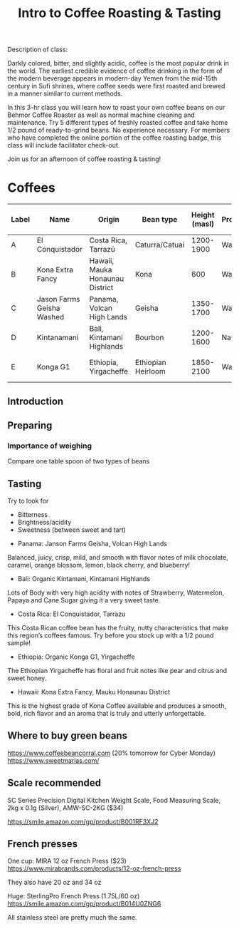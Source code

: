 #+TITLE: Intro to Coffee Roasting & Tasting

Description of class:

Darkly colored, bitter, and slightly acidic, coffee is the most
popular drink in the world. The earliest credible evidence of coffee
drinking in the form of the modern beverage appears in modern-day
Yemen from the mid-15th century in Sufi shrines, where coffee seeds
were first roasted and brewed in a manner similar to current methods.

In this 3-hr class you will learn how to roast your own coffee beans
on our Behmor Coffee Roaster as well as normal machine cleaning and
maintenance. Try 5 different types of freshly roasted coffee and take
home 1/2 pound of ready-to-grind beans.  No experience necessary. For
members who have completed the online portion of the coffee roasting
badge, this class will include facilitator check-out.

Join us for an afternoon of coffee roasting & tasting!

* Coffees

| Label | Name                      | Origin                          | Bean type          | Height (masl) | Processing | Profile | Time to first crack  | Left after | roast/green |
|-------+---------------------------+---------------------------------+--------------------+---------------+------------+---------+----------------------+------------+-------------|
| A     | El Conquistador           | Costa Rica, Tarrazú             | Caturra/Catuai     |     1200-1900 | Washed     | P4      | 14'24"               | 40"        |        0.88 |
| B     | Kona Extra Fancy          | Hawaii, Mauka Honaunau District | Kona               |           600 | Washed     | P4      | 11'33"               | 40"        |        0.88 |
| C     | Jason Farms Geisha Washed | Panama, Volcan High Lands       | Geisha             |     1350-1700 | Washed     | P4      | 11'26"               | 40"        |        0.88 |
| D     | Kintanamani               | Bali, Kintamani Highlands       | Bourbon            |     1200-1600 | Natural    | P4      | 12'50                | 40"        |        0.86 |
| E     | Konga G1                  | Ethiopia, Yirgacheffe           | Ethiopian Heirloom |     1850-2100 | Washed     | P4      | 12'32" (very slight) | 40"        |        0.89 |

** Introduction

** Preparing

*** Importance of weighing

Compare one table spoon of two types of beans

** Tasting

Try to look for

- Bitterness
- Brightness/acidity
- Sweetness (between sweet and tart)


- Panama: Janson Farms Geisha, Volcan High Lands

Balanced, juicy, crisp, mild, and smooth with flavor notes of milk
chocolate, caramel, orange blossom, lemon, black cherry, and
blueberry!

- Bali: Organic Kintamani, Kintamani Highlands

Lots of Body with very high acidity with notes of Strawberry,
Watermelon, Papaya and Cane Sugar giving it a very sweet taste.

- Costa Rica: El Conquistador, Tarrazu

This Costa Rican coffee bean has the fruity, nutty characteristics
that make this region’s coffees famous. Try before you stock up with a
1/2 pound sample!

- Ethiopia: Organic Konga G1, Yirgacheffe

The Ethiopian Yirgacheffe has floral and fruit notes like pear and
citrus and sweet honey.

- Hawaii: Kona Extra Fancy, Mauku Honaunau District

This is the highest grade of Kona Coffee available and produces a
smooth, bold, rich flavor and an aroma that is truly and utterly
unforgettable.

** Where to buy green beans

https://www.coffeebeancorral.com (20% tomorrow for Cyber Monday)
https://www.sweetmarias.com/

** Scale recommended

SC Series Precision Digital Kitchen Weight Scale, Food Measuring
Scale, 2kg x 0.1g (Silver), AMW-SC-2KG ($34)

https://smile.amazon.com/gp/product/B001RF3XJ2

** French presses

One cup: MIRA 12 oz French Press ($23)
https://www.mirabrands.com/products/12-oz-french-press

They also have 20 oz and 34 oz

Huge: SterlingPro French Press (1.75L/60 oz)
https://smile.amazon.com/gp/product/B014U0ZNG6

All stainless steel are pretty much the same.
